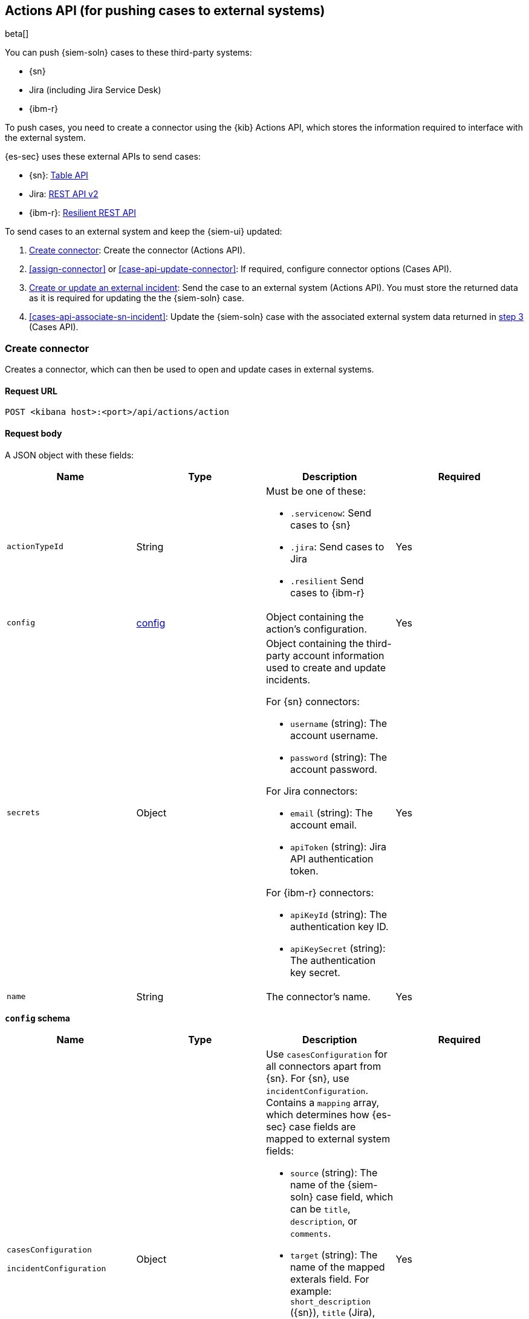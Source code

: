 [[actions-api-overview]]
[role="xpack"]
== Actions API (for pushing cases to external systems)

beta[]

You can push {siem-soln} cases to these third-party systems:

* {sn}
* Jira (including Jira Service Desk)
* {ibm-r}

To push cases, you need to create a connector using the {kib} Actions API,
which stores the information required to interface with the external system.

{es-sec} uses these external APIs to send cases:

* {sn}: https://developer.servicenow.com/dev.do#!/reference/api/madrid/rest/c_TableAPI[Table API]
* Jira: https://developer.atlassian.com/cloud/jira/platform/rest/v2/[REST API v2]
* {ibm-r}: https://developer.ibm.com/security/resilient/rest/[Resilient REST API]

To send cases to an external system and keep the {siem-ui} updated:

. <<register-connector>>: Create the connector (Actions API).
. <<assign-connector>> or <<case-api-update-connector>>: If required, configure
connector options (Cases API).
. [[sn-returned-data]]<<cases-actions-api-execute>>: Send the case to an
external system (Actions API). You must store the returned data as it is
required for updating the the {siem-soln} case.
. [[update-case-sn-data]]<<cases-api-associate-sn-incident>>: Update the
{siem-soln} case with the associated external system data returned in
<<sn-returned-data, step 3>> (Cases API).

[[register-connector]]
=== Create connector

Creates a connector, which can then be used to open and update cases in external
systems.

==== Request URL

`POST <kibana host>:<port>/api/actions/action`

==== Request body

A JSON object with these fields:

[width="100%",options="header"]
|==============================================
|Name |Type |Description |Required

|`actionTypeId` |String a|Must be one of these:

* `.servicenow`: Send cases to {sn}
* `.jira`: Send cases to Jira
* `.resilient` Send cases to {ibm-r}
|Yes
|`config` |<<config-schema, config>> |Object containing the action's
configuration. |Yes
|`secrets` |Object a|Object containing the third-party account information used
to create and update incidents.

For {sn} connectors:

* `username` (string): The account username.
* `password` (string): The account password.

For Jira connectors:

* `email` (string): The account email.
* `apiToken` (string): Jira API authentication token.

For {ibm-r} connectors:

* `apiKeyId` (string): The authentication key ID.
* `apiKeySecret` (string): The authentication key secret.

|Yes

|`name` |String |The connector's name. |Yes
|==============================================

[[config-schema]]
*`config` schema*

[width="100%",options="header"]
|==============================================
|Name |Type |Description |Required

a|`casesConfiguration`

`incidentConfiguration` |Object a| Use `casesConfiguration` for all connectors apart from {sn}. For {sn}, use `incidentConfiguration`. Contains a `mapping` array, which determines how
{es-sec} case fields are mapped to external system fields:

* `source` (string): The name of the {siem-soln} case field, which can be 
`title`, `description`, or `comments`.
* `target` (string): The name of the mapped exterals field. For example:
`short_description` ({sn}), `title` (Jira), `name` ({ibm-r}), `description`,
and `comments`.
* `actionType` (string): Determines whether {siem-soln} case updates overwrite 
or append to the mapped incident fields. Valid values are `overwrite` and
`append`.

|Yes

|`apiUrl` |String |URL of the third-party instance. |Yes
|`projectKey` |String |Jira project key. |For Jira connectors, yes. For other
connectors, no.
|`orgId` |String |{ibm-r} organization ID. |For {ibm-r} connectors, yes. For
other connectors, no.
|`isCaseOwned` |Boolean |Indicates a {sn} connector is used for {es-sec} cases.
Must be `true`. |For {sn} connecters only, yes. For other connectors, no.
|==============================================

===== Example requests

Creates a {sn} connector:

[source,sh]
--------------------------------------------------
POST api/actions/action
{
  "actionTypeId": ".servicenow",
  "config": {
    "incidentConfiguration": {
      "mapping": [
        {
          "source": "title", <1>
          "target": "short_description",
          "actionType": "overwrite"
        },
        {
          "source": "description", <2>
          "target": "description",
          "actionType": "overwrite"
        },
        {
          "source": "comments", <3>
          "target": "comments",
          "actionType": "append"
        }
      ]
    },
    "apiUrl": "https://dev87359.service-now.com",
    "isCaseOwned": true
  },
  "secrets": {
    "username": "admin",
    "password": "securePassword123!"
  },
  "name": "ServiceNow"
}
--------------------------------------------------
// KIBANA

<1> {siem-soln} case `title` fields are mapped to {sn} `short_description`
fields. When a {siem-soln} `title` field is updated and sent to {sn}, the {sn}
`short_description` field is overwritten.

<2> {siem-soln} case `description` fields are mapped to {sn} `description`
fields. When a {siem-soln} `description` field is updated and sent to {sn},
the {sn} `description` field is overwritten.

<3> {siem-soln} case `comments` fields are mapped to {sn} `comments` fields.
When a {siem-soln} `comments` field is updated and sent to {sn}, the updated
text is appended to the {sn} `comments` field.

Creates a Jira connector:

[source,sh]
--------------------------------------------------
POST api/actions/action
{
  "actionTypeId": ".jira",
  "config": {
    "casesConfiguration": {
      "mapping": [
        {
          "source": "title",
          "target": "summary",
          "actionType": "overwrite"
        },
        {
          "source": "description",
          "target": "description",
          "actionType": "overwrite"
        },
        {
          "source": "comments",
          "target": "comments",
          "actionType": "append"
        }
      ]
    },
    "apiUrl": "https://hms.atlassian.net",
    "projectKey": "HMS"
  },
  "secrets": {
    "email": "admin@hms.gov.co.uk",
    "apiToken": "2REegzCVGoMJaHafJou83372"
  },
  "name": "Jira"
}
--------------------------------------------------
// KIBANA

Creates an {ibm-r} connector:

[source,sh]
--------------------------------------------------
POST api/actions/action
{
  "actionTypeId": ".resilient",
  "config": {
    "casesConfiguration": {
      "mapping": [
        {
          "source": "title",
          "target": "name",
          "actionType": "overwrite"
        },
        {
          "source": "description",
          "target": "description",
          "actionType": "overwrite"
        },
        {
          "source": "comments",
          "target": "comments",
          "actionType": "append"
        }
      ]
    },
    "apiUrl": "https://ibm-resilient.siem.estc.dev",
    "orgId": "201"
  },
  "secrets": {
    "apiKeyId": "2ad2bbd3-7cd2-3096-9619-de13c5ab70ca",
    "apiKeySecret": "Hzol67ZoeATAR-8pQxSp3q_NPTDtWU6_QNBoCSCA-ic"
  },
  "name": "IBM"
}
--------------------------------------------------
// KIBANA

===== Response code

`200`:: 
   Indicates a successful call.
   
==== Response payload

A JSON object with a connector `id` that is required to push cases to {sn}.

===== Example response

{sn} connector:

[source,json]
--------------------------------------------------
{
  "id": "f07a60c7-a340-4cb1-93b8-1f5e35dc56b1",
  "actionTypeId": ".servicenow",
  "name": "SN API 2",
  "config": {
    "apiUrl": "https://dev185413.service-now.com",
    "incidentConfiguration": {
      "mapping": [
        {
          "actionType": "overwrite",
          "source": "title",
          "target": "short_description"
        },
        {
          "actionType": "overwrite",
          "source": "description",
          "target": "description"
        },
        {
          "actionType": "append",
          "source": "comments",
          "target": "comments"
        }
      ]
    },
    "isCaseOwned": true
  },
  "isPreconfigured": false
}
--------------------------------------------------

[[update-connector]]
=== Update connector

Updates a connector.

==== Request URL

`PUT <kibana host>:<port>/api/actions/action/<connector ID>`

===== URL parts

The URL must include the `connector ID` of the connector you are updating.
Call <<cases-api-find-connectors>> to retrieve connector IDs.

==== Request body

A JSON object with the fields you want to update:

[width="100%",options="header"]
|==============================================
|Name |Type |Description |Required

|`config` |<<config-update-schema, config>> |Object containing the action's
configuration. |Yes
|`secrets` |Object a|Object containing the third-party account information used
to create and update incidents.

For {sn} connectors:

* `username` (string): The account username.
* `password` (string): The account password.

For Jira connectors:

* `email` (string): The account email.
* `apiToken` (string): Jira API authentication token.

For {ibm-r} connectors:

* `apiKeyId` (string): The authentication key ID.
* `apiKeySecret` (string): The authentication key secret.

|Yes

|`name` |String |The connector's name. |Yes
|==============================================

[[config-update-schema]]
*`config` schema*

[width="100%",options="header"]
|==============================================
|Name |Type |Description |Required

a|`casesConfiguration`

`incidentConfiguration` |Object a| Use `casesConfiguration` for all connectors apart from {sn}. For {sn}, use `incidentConfiguration`. Contains a `mapping` array, which determines how
{es-sec} case fields are mapped to external system fields:

* `source` (string): The name of the {siem-soln} case field, which can be 
`title`, `description`, or `comments`.
* `target` (string): The name of the mapped exterals field. For example:
`short_description` ({sn}), `title` (Jira), `name` ({ibm-r}), `description`,
and `comments`.
* `actionType` (string): Determines whether {siem-soln} case updates overwrite 
or append to the mapped incident fields. Valid values are `overwrite` and
`append`.

|Yes

|`apiUrl` |String |URL of the third-party instance. |Yes
|`projectKey` |String |Jira project key. |For Jira connectors, yes. For other
connectors, no.
|`orgId` |String |{ibm-r} organization ID. |For {ibm-r} connectors, yes. For
other connectors, no.
|`isCaseOwned` |Boolean |Indicates a {sn} connector is used for {es-sec} cases.
Must be `true`. |For {sn} connecters only, yes. For other connectors, no.
|==============================================

===== Example request

Updates the `description` field mapping of connector ID
`61787f53-4eee-4741-8df6-8fe84fa616f7`:

[source,sh]
--------------------------------------------------
PUT api/actions/action/61787f53-4eee-4741-8df6-8fe84fa616f7
{
  "config": {
    "apiUrl": "https://dev357417.service-now.com",
    "incidentConfiguration": {
      "mapping": [
        {
          "actionType": "overwrite",
          "source": "title",
          "target": "short_description"
        },
        {
          "actionType": "append",
          "source": "description",
          "target": "description"
        },
        {
          "actionType": "append",
          "source": "comments",
          "target": "comments"
        }
      ]
    },
    "isCaseOwned": true
  },
  "name": "SN API",
  "secrets": {
    "password": "stongpassword123!",
    "username": "admin"
  }
}
--------------------------------------------------
// KIBANA

==== Response code

`200`:: 
   Indicates a successful call.
   
==== Response payload

The updated JSON connector object.

===== Example response

[source,json]
--------------------------------------------------
{
  "id": "61787f53-4eee-4741-8df6-8fe84fa616f7",
  "actionTypeId": ".servicenow",
  "name": "ServiceNow",
  "config": {
    "apiUrl": "https://dev78437.service-now.com",
    "casesConfiguration": {
      "mapping": [
        {
          "source": "title",
          "target": "short_description",
          "actionType": "overwrite"
        },
        {
          "source": "description",
          "target": "description",
          "actionType": "append"
        },
        {
          "source": "comments",
          "target": "comments",
          "actionType": "append"
        }
      ]
    }
  }
}
--------------------------------------------------

[[cases-actions-api-execute]]
=== Create or update an external incident

Creates a new or updates an existing external incident from a {siem-soln} case.

NOTE: You can only send cases to external systems after you have
<<register-connector, created>> a connector. After you have sent the case to
an external system, you must call <<cases-api-associate-sn-incident>> to update
the {siem-soln} case with the returned external incident details.

==== Request URL

`POST <kibana host>:<port>/api/actions/action/<connector ID>/_execute`

===== URL parts

The URL must include the connector ID. Call <<cases-get-connector>> to retrieve
the currently used connector ID, or <<cases-api-find-connectors>> to retrieve
all connectors IDs.

==== Request body

A JSON object with these fields:

[width="100%",options="header"]
|==============================================
|Name |Type |Description |Required

|`params` |<<case-conf-params, params>> |Contains the {siem-soln} case details
for which you are opening or updating an external incident. |Yes
|==============================================

[[case-conf-params]]
*`params` schema*

|==============================================
|Name |Type |Description |Required


|`subAction` |String|The action to be performed. When opening or updating cases
in external systems, must be: `pushToService`. |Yes
|`subActionParams` |<<subaction-params, subActionParams>> |Case details to send
to external systems. |Yes
|==============================================

[[subaction-params]]
*`subActionParams` schema*
|==============================================
|Name |Type |Description |Required
|`createdAt` |String |The time the case was created, using ISO 8601 with UTC
notation. For example, `2020-03-31T06:40:21.674Z`. |Yes
|`createdBy` |Object a|The user who created the case:

* `fullName` (string): The user's full name.
* `username` (string): The user's username.

|Yes

|`comments` |Object[] a|Array containing case comments:

* `commentId` (string, required): The comment ID.
* `comment` (string, required): The comment text.
* `createdAt` (string, required): The time the comment was created, using ISO
8601 with UTC notation.
* `createdBy` (object, required): The user who created the comment, containing
`fullName` and `username` fields.
* `updatedBy` (object, optional): The user who last updated the comment,
containing `fullName` and `username` fields.

|No

|`description` |String |The case description. |No
|`externalId` |String |The external incident/issue ID. |No, only required
when updating an existing issue.
|`savedObjectId` |String |The case's ID. |Yes
|`title` |String |The case title. |Yes
|`updatedAt` |String |The time the case was updated, using ISO 8601 with UTC
notation. |No
|`updatedBy` |Object a|The user who last updated the case:

* `fullName` (string): The user's full name.
* `username` (string): The user's username.

|No
|==============================================

NOTE: When updating an existing case, call <<cases-api-get-case>> or
<<cases-api-find-cases>> to retrieve the `externalId`. In the case JSON
object, the `externalId` value is stored in the `external_service` field.

===== Example requests

Creates a new {sn} incident:

[source,sh]
--------------------------------------------------
POST api/actions/action/7349772f-421a-4de3-b8bb-2d9b22ccee30/_execute
{
  "params": {
    "subAction": "pushToService",
    "subActionParams": {
      "savedObjectId": "c1472f70-732a-11ea-a0b2-c51ea50a58e2",
      "createdAt": "2020-03-31T08:36:45.661Z",
      "createdBy": {
        "fullName": "Alan Hunley",
        "username": "ahunley"
      },
      "comments": [
        {
          "commentId": "dda30310-732a-11ea-a0b2-c51ea50a58e2",
          "comment": "That is nothing - Ethan Hunt answered a targeted social media campaign promoting phishy pension schemes to IMF operatives.",
          "createdAt": "2020-03-31T08:37:33.240Z",
          "createdBy": {
            "fullName": "Ms Moneypenny",
            "username": "moneypenny"
          }
        }
      ],
      "description": "James Bond clicked on a highly suspicious email banner advertising cheap holidays for underpaid civil servants. Operation bubblegum is active.",
      "title": "This case will self-destruct in 5 seconds"
    }
  }
}
--------------------------------------------------
// KIBANA

Updates an existing {sn} incident:

[source,sh]
--------------------------------------------------
POST api/actions/action/7349772f-421a-4de3-b8bb-2d9b22ccee30/_execute
{
  "params": {
    "subAction": "pushToService",
    "subActionParams": {
      "savedObjectId": "c1472f70-732a-11ea-a0b2-c51ea50a58e2",
      "createdAt": "2020-03-31T08:36:45.661Z",
      "createdBy": {
        "fullName": "Alan Hunley",
        "username": "ahunley"
      },
      "comments": [
        {
          "commentId": "8ef6d660-732f-11ea-a0b2-c51ea50a58e2",
          "comment": "That is nothing - Ethan Hunt answered a targeted social media campaign promoting phishy pension schemes to IMF operatives.",
          "createdAt": "2020-03-31T09:11:08.736Z",
          "createdBy": {
            "fullName": "Ms Moneypenny",
            "username": "moneypenny"
          }
        }
      ],
      "externalId": "cc6ef44bdb7300106ba884da0b9619cf",
      "title": "This case will self-destruct in 5 seconds"
    }
  }
}
--------------------------------------------------
// KIBANA

==== Response code

`200`:: 
   Indicates a successful call.
   
==== Response payload

A JSON object with the ID and the URL of the external incident.

IMPORTANT: You need the returned information to associate it with the original
{siem-soln} case. To add the external incident details to the {siem-soln} case,
call <<cases-api-associate-sn-incident>>.

===== Example response

[source,json]
--------------------------------------------------
{
  "status": "ok",
  "actionId": "61787f53-4eee-4741-8df6-8fe84fa616f7",
  "data": {
    "title": "INC0010012",
    "id": "62dc3c8bdb7300106ba884da0b9619ea",
    "pushedDate": "2020-03-31T09:01:33.000Z",
    "url": "https://dev78437.service-now.com/nav_to.do?uri=incident.do?sys_id=62dc3c8bdb7300106ba884da0b9619ea",
    "comments": [
      {
        "commentId": "dda30310-732a-11ea-a0b2-c51ea50a58e2",
        "pushedDate": "2020-03-31T09:01:34.000Z"
      }
    ]
  }
}
--------------------------------------------------
